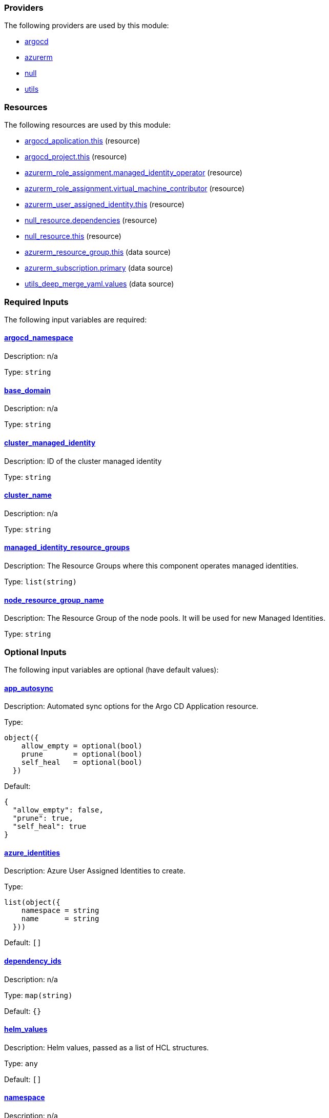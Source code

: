 // BEGIN_TF_DOCS


=== Providers

The following providers are used by this module:

- [[provider_argocd]] <<provider_argocd,argocd>>

- [[provider_azurerm]] <<provider_azurerm,azurerm>>

- [[provider_null]] <<provider_null,null>>

- [[provider_utils]] <<provider_utils,utils>>

=== Resources

The following resources are used by this module:

- https://registry.terraform.io/providers/oboukili/argocd/latest/docs/resources/application[argocd_application.this] (resource)
- https://registry.terraform.io/providers/oboukili/argocd/latest/docs/resources/project[argocd_project.this] (resource)
- https://registry.terraform.io/providers/hashicorp/azurerm/latest/docs/resources/role_assignment[azurerm_role_assignment.managed_identity_operator] (resource)
- https://registry.terraform.io/providers/hashicorp/azurerm/latest/docs/resources/role_assignment[azurerm_role_assignment.virtual_machine_contributor] (resource)
- https://registry.terraform.io/providers/hashicorp/azurerm/latest/docs/resources/user_assigned_identity[azurerm_user_assigned_identity.this] (resource)
- https://registry.terraform.io/providers/hashicorp/null/latest/docs/resources/resource[null_resource.dependencies] (resource)
- https://registry.terraform.io/providers/hashicorp/null/latest/docs/resources/resource[null_resource.this] (resource)
- https://registry.terraform.io/providers/hashicorp/azurerm/latest/docs/data-sources/resource_group[azurerm_resource_group.this] (data source)
- https://registry.terraform.io/providers/hashicorp/azurerm/latest/docs/data-sources/subscription[azurerm_subscription.primary] (data source)
- https://registry.terraform.io/providers/cloudposse/utils/latest/docs/data-sources/deep_merge_yaml[utils_deep_merge_yaml.values] (data source)

=== Required Inputs

The following input variables are required:

==== [[input_argocd_namespace]] <<input_argocd_namespace,argocd_namespace>>

Description: n/a

Type: `string`

==== [[input_base_domain]] <<input_base_domain,base_domain>>

Description: n/a

Type: `string`

==== [[input_cluster_managed_identity]] <<input_cluster_managed_identity,cluster_managed_identity>>

Description: ID of the cluster managed identity

Type: `string`

==== [[input_cluster_name]] <<input_cluster_name,cluster_name>>

Description: n/a

Type: `string`

==== [[input_managed_identity_resource_groups]] <<input_managed_identity_resource_groups,managed_identity_resource_groups>>

Description: The Resource Groups where this component operates managed identities.

Type: `list(string)`

==== [[input_node_resource_group_name]] <<input_node_resource_group_name,node_resource_group_name>>

Description: The Resource Group of the node pools. It will be used for new Managed Identities.

Type: `string`

=== Optional Inputs

The following input variables are optional (have default values):

==== [[input_app_autosync]] <<input_app_autosync,app_autosync>>

Description: Automated sync options for the Argo CD Application resource.

Type:
[source,hcl]
----
object({
    allow_empty = optional(bool)
    prune       = optional(bool)
    self_heal   = optional(bool)
  })
----

Default:
[source,json]
----
{
  "allow_empty": false,
  "prune": true,
  "self_heal": true
}
----

==== [[input_azure_identities]] <<input_azure_identities,azure_identities>>

Description: Azure User Assigned Identities to create.

Type:
[source,hcl]
----
list(object({
    namespace = string
    name      = string
  }))
----

Default: `[]`

==== [[input_dependency_ids]] <<input_dependency_ids,dependency_ids>>

Description: n/a

Type: `map(string)`

Default: `{}`

==== [[input_helm_values]] <<input_helm_values,helm_values>>

Description: Helm values, passed as a list of HCL structures.

Type: `any`

Default: `[]`

==== [[input_namespace]] <<input_namespace,namespace>>

Description: n/a

Type: `string`

Default: `"aad-pod-identity"`

==== [[input_target_revision]] <<input_target_revision,target_revision>>

Description: Override of target revision of the application chart.

Type: `string`

Default: `"v1.1.2"`

=== Outputs

The following outputs are exported:

==== [[output_azure_identities]] <<output_azure_identities,azure_identities>>

Description: Azure User Assigned Identities created

==== [[output_helm_values]] <<output_helm_values,helm_values>>

Description: Helm values applied to the module's chart

==== [[output_id]] <<output_id,id>>

Description: n/a
// END_TF_DOCS
// BEGIN_TF_TABLES


= Providers

[cols="a,a",options="header,autowidth"]
|===
|Name |Version
|[[provider_argocd]] <<provider_argocd,argocd>> |n/a
|[[provider_azurerm]] <<provider_azurerm,azurerm>> |n/a
|[[provider_null]] <<provider_null,null>> |n/a
|[[provider_utils]] <<provider_utils,utils>> |n/a
|===

= Resources

[cols="a,a",options="header,autowidth"]
|===
|Name |Type
|https://registry.terraform.io/providers/oboukili/argocd/latest/docs/resources/application[argocd_application.this] |resource
|https://registry.terraform.io/providers/oboukili/argocd/latest/docs/resources/project[argocd_project.this] |resource
|https://registry.terraform.io/providers/hashicorp/azurerm/latest/docs/resources/role_assignment[azurerm_role_assignment.managed_identity_operator] |resource
|https://registry.terraform.io/providers/hashicorp/azurerm/latest/docs/resources/role_assignment[azurerm_role_assignment.virtual_machine_contributor] |resource
|https://registry.terraform.io/providers/hashicorp/azurerm/latest/docs/resources/user_assigned_identity[azurerm_user_assigned_identity.this] |resource
|https://registry.terraform.io/providers/hashicorp/null/latest/docs/resources/resource[null_resource.dependencies] |resource
|https://registry.terraform.io/providers/hashicorp/null/latest/docs/resources/resource[null_resource.this] |resource
|https://registry.terraform.io/providers/hashicorp/azurerm/latest/docs/data-sources/resource_group[azurerm_resource_group.this] |data source
|https://registry.terraform.io/providers/hashicorp/azurerm/latest/docs/data-sources/subscription[azurerm_subscription.primary] |data source
|https://registry.terraform.io/providers/cloudposse/utils/latest/docs/data-sources/deep_merge_yaml[utils_deep_merge_yaml.values] |data source
|===

= Inputs

[cols="a,a,a,a,a",options="header,autowidth"]
|===
|Name |Description |Type |Default |Required
|[[input_app_autosync]] <<input_app_autosync,app_autosync>>
|Automated sync options for the Argo CD Application resource.
|

[source]
----
object({
    allow_empty = optional(bool)
    prune       = optional(bool)
    self_heal   = optional(bool)
  })
----

|

[source]
----
{
  "allow_empty": false,
  "prune": true,
  "self_heal": true
}
----

|no

|[[input_argocd_namespace]] <<input_argocd_namespace,argocd_namespace>>
|n/a
|`string`
|n/a
|yes

|[[input_azure_identities]] <<input_azure_identities,azure_identities>>
|Azure User Assigned Identities to create.
|

[source]
----
list(object({
    namespace = string
    name      = string
  }))
----

|`[]`
|no

|[[input_base_domain]] <<input_base_domain,base_domain>>
|n/a
|`string`
|n/a
|yes

|[[input_cluster_managed_identity]] <<input_cluster_managed_identity,cluster_managed_identity>>
|ID of the cluster managed identity
|`string`
|n/a
|yes

|[[input_cluster_name]] <<input_cluster_name,cluster_name>>
|n/a
|`string`
|n/a
|yes

|[[input_dependency_ids]] <<input_dependency_ids,dependency_ids>>
|n/a
|`map(string)`
|`{}`
|no

|[[input_helm_values]] <<input_helm_values,helm_values>>
|Helm values, passed as a list of HCL structures.
|`any`
|`[]`
|no

|[[input_managed_identity_resource_groups]] <<input_managed_identity_resource_groups,managed_identity_resource_groups>>
|The Resource Groups where this component operates managed identities.
|`list(string)`
|n/a
|yes

|[[input_namespace]] <<input_namespace,namespace>>
|n/a
|`string`
|`"aad-pod-identity"`
|no

|[[input_node_resource_group_name]] <<input_node_resource_group_name,node_resource_group_name>>
|The Resource Group of the node pools. It will be used for new Managed Identities.
|`string`
|n/a
|yes

|[[input_target_revision]] <<input_target_revision,target_revision>>
|Override of target revision of the application chart.
|`string`
|`"v1.1.2"`
|no

|===

= Outputs

[cols="a,a",options="header,autowidth"]
|===
|Name |Description
|[[output_azure_identities]] <<output_azure_identities,azure_identities>> |Azure User Assigned Identities created
|[[output_helm_values]] <<output_helm_values,helm_values>> |Helm values applied to the module's chart
|[[output_id]] <<output_id,id>> |n/a
|===
// END_TF_TABLES
